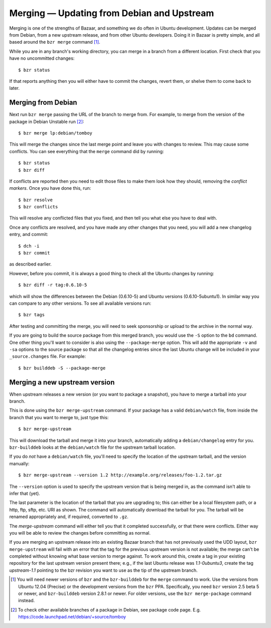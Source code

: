 ===========================================
Merging — Updating from Debian and Upstream
===========================================

Merging is one of the strengths of Bazaar, and something we do often in Ubuntu
development.  Updates can be merged from Debian, from a new upstream release,
and from other Ubuntu developers.  Doing it in Bazaar is pretty simple, and
all based around the ``bzr merge`` command [#]_.

While you are in any branch's working directory, you can merge in a branch
from a different location.  First check that you have no uncommitted changes::

    $ bzr status

If that reports anything then you will either have to commit the changes,
revert them, or shelve them to come back to later.


Merging from Debian
===================

Next run ``bzr merge`` passing the URL of the branch to merge from.  For
example, to merge from the version of the package in Debian Unstable
run [#]_::

    $ bzr merge lp:debian/tomboy

This will merge the changes since the last merge point and leave you with
changes to review.  This may cause some conflicts.  You can see everything
that the ``merge`` command did by running::

    $ bzr status
    $ bzr diff

If conflicts are reported then you need to edit those files to make them look
how they should, removing the *conflict markers*.  Once you have done this,
run::

    $ bzr resolve
    $ bzr conflicts

This will resolve any conflicted files that you fixed, and then tell you what
else you have to deal with.

Once any conflicts are resolved, and you have made any other changes that you
need, you will add a new changelog entry, and commit::

    $ dch -i
    $ bzr commit

as described earlier.

However, before you commit, it is always a good thing to check all the Ubuntu
changes by running::

    $ bzr diff -r tag:0.6.10-5

which will show the differences between the Debian (0.6.10-5) and Ubuntu
versions (0.6.10-5ubuntu1).  In similar way you can compare to any other
versions.  To see all available versions run::

    $ bzr tags

After testing and committing the merge, you will need to seek sponsorship or
upload to the archive in the normal way.

If you are going to build the source package from this merged branch, you
would use the ``-S`` option to the ``bd`` command.  One other thing you'll
want to consider is also using the ``--package-merge`` option.  This will add
the appropriate ``-v`` and ``-sa`` options to the source package so that all
the changelog entries since the last Ubuntu change will be included in your
``_source.changes`` file.  For example::

    $ bzr builddeb -S --package-merge


Merging a new upstream version
==============================

When upstream releases a new version (or you want to package a snapshot), you
have to merge a tarball into your branch.

This is done using the ``bzr merge-upstream`` command.  If your package has a
valid ``debian/watch`` file, from inside the branch that you want to merge to,
just type this::

    $ bzr merge-upstream

This will download the tarball and merge it into your branch, automatically
adding a ``debian/changelog`` entry for you.  ``bzr-builddeb`` looks at the
``debian/watch`` file for the upstream tarball location.

If you do *not* have a ``debian/watch`` file, you'll need to specify the
location of the upstream tarball, and the version manually::

    $ bzr merge-upstream --version 1.2 http://example.org/releases/foo-1.2.tar.gz

The ``--version`` option is used to specify the upstream version that is being
merged in, as the command isn't able to infer that (yet).

The last parameter is the location of the tarball that you are upgrading to;
this can either be a local filesystem path, or a http, ftp, sftp, etc. URI as
shown.  The command will automatically download the tarball for you.  The
tarball will be renamed appropriately and, if required, converted to ``.gz``.

The `merge-upstream` command will either tell you that it completed
successfully, or that there were conflicts.  Either way you will be able to
review the changes before committing as normal.

If you are merging an upstream release into an existing Bazaar branch that has
not previously used the UDD layout, ``bzr merge-upstream`` will fail with an
error that the tag for the previous upstream version is not available; the
merge can't be completed without knowing what base version to merge against.
To work around this, create a tag in your existing repository for the last
upstream version present there; e.g., if the last Ubuntu release was
*1.1-0ubuntu3*, create the tag *upstream-1.1* pointing to the bzr revision you
want to use as the tip of the upstream branch.


.. [#] You will need newer versions of ``bzr`` and the ``bzr-builddeb`` for
   the ``merge`` command to work.  Use the versions from Ubuntu 12.04
   (Precise) or the development versions from the ``bzr`` PPA.  Specifically,
   you need ``bzr`` version 2.5 beta 5 or newer, and ``bzr-builddeb`` version
   2.8.1 or newer.  For older versions, use the ``bzr merge-package`` command
   instead.

.. [#] To check other available branches of a package in Debian, see
       package code page. E.g. https://code.launchpad.net/debian/+source/tomboy
